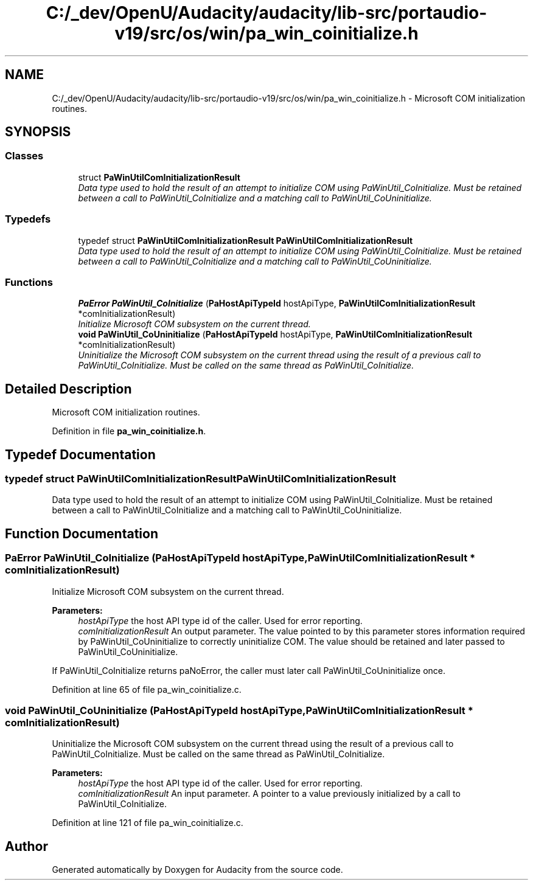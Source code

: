 .TH "C:/_dev/OpenU/Audacity/audacity/lib-src/portaudio-v19/src/os/win/pa_win_coinitialize.h" 3 "Thu Apr 28 2016" "Audacity" \" -*- nroff -*-
.ad l
.nh
.SH NAME
C:/_dev/OpenU/Audacity/audacity/lib-src/portaudio-v19/src/os/win/pa_win_coinitialize.h \- Microsoft COM initialization routines\&.  

.SH SYNOPSIS
.br
.PP
.SS "Classes"

.in +1c
.ti -1c
.RI "struct \fBPaWinUtilComInitializationResult\fP"
.br
.RI "\fIData type used to hold the result of an attempt to initialize COM using PaWinUtil_CoInitialize\&. Must be retained between a call to PaWinUtil_CoInitialize and a matching call to PaWinUtil_CoUninitialize\&. \fP"
.in -1c
.SS "Typedefs"

.in +1c
.ti -1c
.RI "typedef struct \fBPaWinUtilComInitializationResult\fP \fBPaWinUtilComInitializationResult\fP"
.br
.RI "\fIData type used to hold the result of an attempt to initialize COM using PaWinUtil_CoInitialize\&. Must be retained between a call to PaWinUtil_CoInitialize and a matching call to PaWinUtil_CoUninitialize\&. \fP"
.in -1c
.SS "Functions"

.in +1c
.ti -1c
.RI "\fBPaError\fP \fBPaWinUtil_CoInitialize\fP (\fBPaHostApiTypeId\fP hostApiType, \fBPaWinUtilComInitializationResult\fP *comInitializationResult)"
.br
.RI "\fIInitialize Microsoft COM subsystem on the current thread\&. \fP"
.ti -1c
.RI "\fBvoid\fP \fBPaWinUtil_CoUninitialize\fP (\fBPaHostApiTypeId\fP hostApiType, \fBPaWinUtilComInitializationResult\fP *comInitializationResult)"
.br
.RI "\fIUninitialize the Microsoft COM subsystem on the current thread using the result of a previous call to PaWinUtil_CoInitialize\&. Must be called on the same thread as PaWinUtil_CoInitialize\&. \fP"
.in -1c
.SH "Detailed Description"
.PP 
Microsoft COM initialization routines\&. 


.PP
Definition in file \fBpa_win_coinitialize\&.h\fP\&.
.SH "Typedef Documentation"
.PP 
.SS "typedef struct \fBPaWinUtilComInitializationResult\fP  \fBPaWinUtilComInitializationResult\fP"

.PP
Data type used to hold the result of an attempt to initialize COM using PaWinUtil_CoInitialize\&. Must be retained between a call to PaWinUtil_CoInitialize and a matching call to PaWinUtil_CoUninitialize\&. 
.SH "Function Documentation"
.PP 
.SS "\fBPaError\fP PaWinUtil_CoInitialize (\fBPaHostApiTypeId\fP hostApiType, \fBPaWinUtilComInitializationResult\fP * comInitializationResult)"

.PP
Initialize Microsoft COM subsystem on the current thread\&. 
.PP
\fBParameters:\fP
.RS 4
\fIhostApiType\fP the host API type id of the caller\&. Used for error reporting\&.
.br
\fIcomInitializationResult\fP An output parameter\&. The value pointed to by this parameter stores information required by PaWinUtil_CoUninitialize to correctly uninitialize COM\&. The value should be retained and later passed to PaWinUtil_CoUninitialize\&.
.RE
.PP
If PaWinUtil_CoInitialize returns paNoError, the caller must later call PaWinUtil_CoUninitialize once\&. 
.PP
Definition at line 65 of file pa_win_coinitialize\&.c\&.
.SS "\fBvoid\fP PaWinUtil_CoUninitialize (\fBPaHostApiTypeId\fP hostApiType, \fBPaWinUtilComInitializationResult\fP * comInitializationResult)"

.PP
Uninitialize the Microsoft COM subsystem on the current thread using the result of a previous call to PaWinUtil_CoInitialize\&. Must be called on the same thread as PaWinUtil_CoInitialize\&. 
.PP
\fBParameters:\fP
.RS 4
\fIhostApiType\fP the host API type id of the caller\&. Used for error reporting\&.
.br
\fIcomInitializationResult\fP An input parameter\&. A pointer to a value previously initialized by a call to PaWinUtil_CoInitialize\&. 
.RE
.PP

.PP
Definition at line 121 of file pa_win_coinitialize\&.c\&.
.SH "Author"
.PP 
Generated automatically by Doxygen for Audacity from the source code\&.
